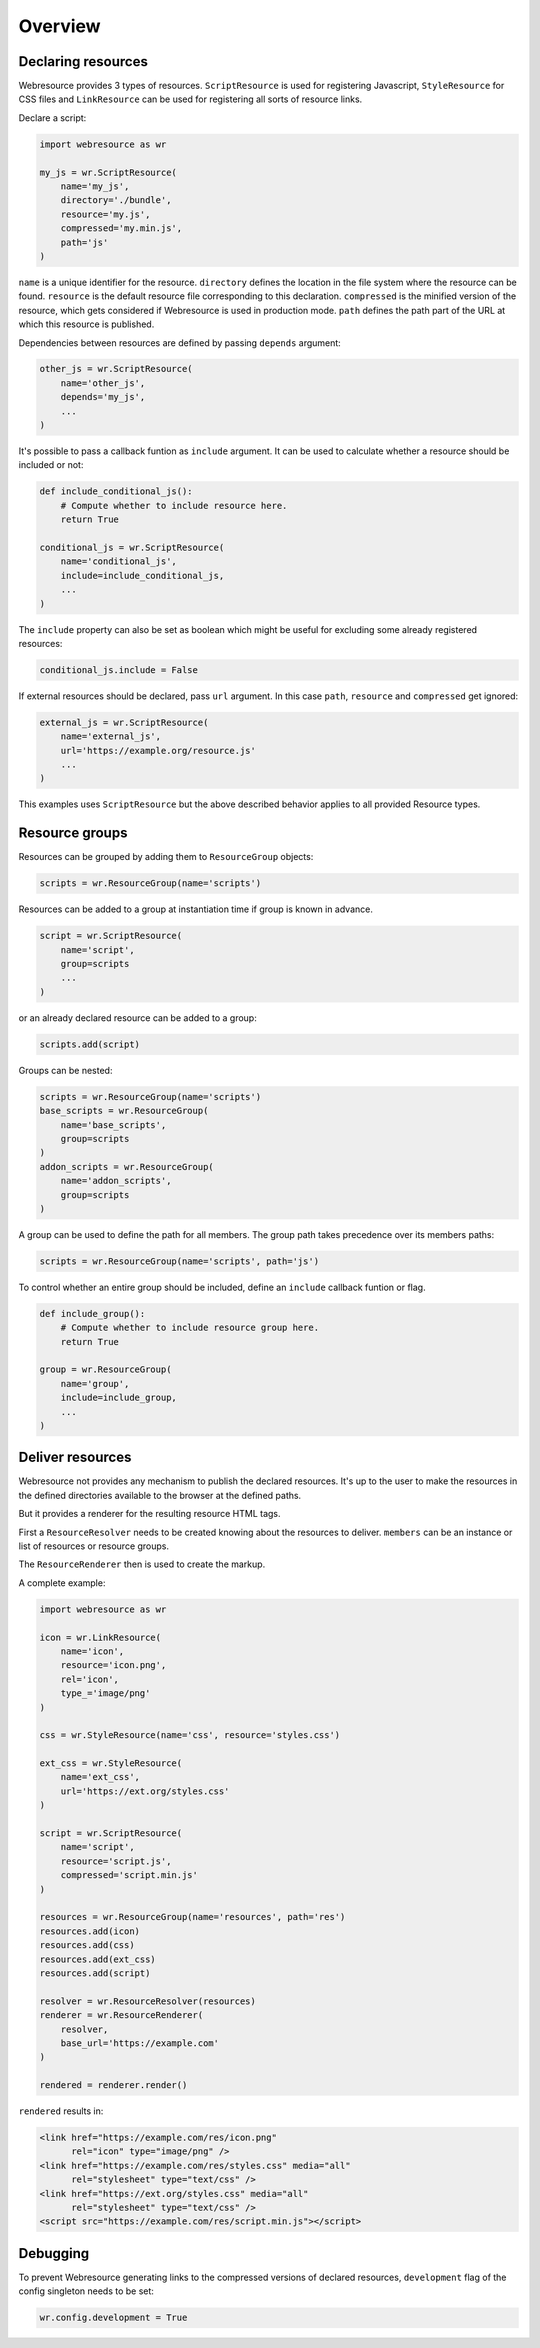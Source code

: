 Overview
========

Declaring resources
-------------------

Webresource provides 3 types of resources. ``ScriptResource`` is used for
registering Javascript, ``StyleResource`` for CSS files and ``LinkResource``
can be used for registering all sorts of resource links.

Declare a script:

.. code-block:: python

    import webresource as wr

    my_js = wr.ScriptResource(
        name='my_js',
        directory='./bundle',
        resource='my.js',
        compressed='my.min.js',
        path='js'
    )

``name`` is a unique identifier for the resource. ``directory`` defines the
location in the file system where the resource can be found. ``resource`` is
the default resource file corresponding to this declaration. ``compressed`` is
the minified version of the resource, which gets considered if Webresource
is used in production mode. ``path`` defines the path part of the URL at which
this resource is published.

Dependencies between resources are defined by passing ``depends`` argument:

.. code-block:: python

    other_js = wr.ScriptResource(
        name='other_js',
        depends='my_js',
        ...
    )

It's possible to pass a callback funtion as ``include`` argument. It can be
used to calculate whether a resource should be included or not:

.. code-block:: python

    def include_conditional_js():
        # Compute whether to include resource here.
        return True

    conditional_js = wr.ScriptResource(
        name='conditional_js',
        include=include_conditional_js,
        ...
    )

The ``include`` property can also be set as boolean which might be useful for
excluding some already registered resources:

.. code-block:: python

    conditional_js.include = False

If external resources should be declared, pass ``url`` argument. In this case
``path``, ``resource`` and ``compressed`` get ignored:

.. code-block:: python

    external_js = wr.ScriptResource(
        name='external_js',
        url='https://example.org/resource.js'
        ...
    )

This examples uses ``ScriptResource`` but the above described behavior applies
to all provided Resource types.


Resource groups
---------------

Resources can be grouped by adding them to ``ResourceGroup`` objects:

.. code-block:: python

    scripts = wr.ResourceGroup(name='scripts')

Resources can be added to a group at instantiation time if group is known in
advance.

.. code-block:: python

    script = wr.ScriptResource(
        name='script',
        group=scripts
        ...
    )

or an already declared resource can be added to a group:

.. code-block:: python

    scripts.add(script)

Groups can be nested:

.. code-block:: python

    scripts = wr.ResourceGroup(name='scripts')
    base_scripts = wr.ResourceGroup(
        name='base_scripts',
        group=scripts
    )
    addon_scripts = wr.ResourceGroup(
        name='addon_scripts',
        group=scripts
    )

A group can be used to define the path for all members. The
group path takes precedence over its members paths:

.. code-block:: python

    scripts = wr.ResourceGroup(name='scripts', path='js')

To control whether an entire group should be included, define an ``include``
callback funtion or flag.

.. code-block:: python

    def include_group():
        # Compute whether to include resource group here.
        return True

    group = wr.ResourceGroup(
        name='group',
        include=include_group,
        ...
    )


Deliver resources
-----------------

Webresource not provides any mechanism to publish the declared resources.
It's up to the user to make the resources in the defined directories available
to the browser at the defined paths.

But it provides a renderer for the resulting resource HTML tags.

First a ``ResourceResolver`` needs to be created knowing about the resources to
deliver. ``members`` can be an instance or list of resources or resource groups.

The ``ResourceRenderer`` then is used to create the markup.

A complete example:

.. code-block:: python

    import webresource as wr

    icon = wr.LinkResource(
        name='icon',
        resource='icon.png',
        rel='icon',
        type_='image/png'
    )

    css = wr.StyleResource(name='css', resource='styles.css')

    ext_css = wr.StyleResource(
        name='ext_css',
        url='https://ext.org/styles.css'
    )

    script = wr.ScriptResource(
        name='script',
        resource='script.js',
        compressed='script.min.js'
    )

    resources = wr.ResourceGroup(name='resources', path='res')
    resources.add(icon)
    resources.add(css)
    resources.add(ext_css)
    resources.add(script)

    resolver = wr.ResourceResolver(resources)
    renderer = wr.ResourceRenderer(
        resolver,
        base_url='https://example.com'
    )

    rendered = renderer.render()

``rendered`` results in:

.. code-block:: html

    <link href="https://example.com/res/icon.png"
          rel="icon" type="image/png" />
    <link href="https://example.com/res/styles.css" media="all"
          rel="stylesheet" type="text/css" />
    <link href="https://ext.org/styles.css" media="all"
          rel="stylesheet" type="text/css" />
    <script src="https://example.com/res/script.min.js"></script>


Debugging
---------

To prevent Webresource generating links to the compressed versions of
declared resources, ``development`` flag of the config singleton needs to be
set:

.. code-block:: python

    wr.config.development = True
